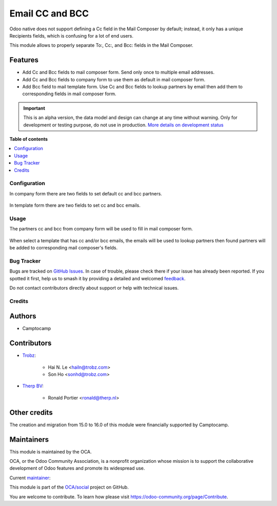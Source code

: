 ================
Email CC and BCC
================

.. 
   !!!!!!!!!!!!!!!!!!!!!!!!!!!!!!!!!!!!!!!!!!!!!!!!!!!!
   !! This file is generated by oca-gen-addon-readme !!
   !! changes will be overwritten.                   !!
   !!!!!!!!!!!!!!!!!!!!!!!!!!!!!!!!!!!!!!!!!!!!!!!!!!!!
   !! source digest: sha256:a692e52c6dc8f5ffa62ea427f03cd81d16de695816840688057506b5fbc873a0
   !!!!!!!!!!!!!!!!!!!!!!!!!!!!!!!!!!!!!!!!!!!!!!!!!!!!

.. |badge1| image:: https://img.shields.io/badge/maturity-Alpha-red.png
    :target: https://odoo-community.org/page/development-status
    :alt: Alpha
.. |badge2| image:: https://img.shields.io/badge/licence-AGPL--3-blue.png
    :target: http://www.gnu.org/licenses/agpl-3.0-standalone.html
    :alt: License: AGPL-3
.. |badge3| image:: https://img.shields.io/badge/github-OCA%2Fsocial-lightgray.png?logo=github
    :target: https://github.com/OCA/social/tree/16.0/mail_composer_cc_bcc
    :alt: OCA/social
.. |badge4| image:: https://img.shields.io/badge/weblate-Translate%20me-F47D42.png
    :target: https://translation.odoo-community.org/projects/social-16-0/social-16-0-mail_composer_cc_bcc
    :alt: Translate me on Weblate
.. |badge5| image:: https://img.shields.io/badge/runboat-Try%20me-875A7B.png
    :target: https://runboat.odoo-community.org/builds?repo=OCA/social&target_branch=16.0
    :alt: Try me on Runboat

|badge1| |badge2| |badge3| |badge4| |badge5|

Odoo native does not support defining a Cc field in the Mail Composer
by default; instead, it only has a unique Recipients fields, which is
confusing for a lot of end users.

This module allows to properly separate To:, Cc:, and Bcc: fields
in the Mail Composer.

Features
~~~~~~~~

* Add Cc and Bcc fields to mail composer form. Send only once to multiple email
  addresses.
* Add Cc and Bcc fields to company form to use them as default in mail composer
  form.
* Add Bcc field to mail template form. Use Cc and Bcc fields to lookup partners
  by email then add them to corresponding fields in mail composer form.

.. IMPORTANT::
   This is an alpha version, the data model and design can change at any time without warning.
   Only for development or testing purpose, do not use in production.
   `More details on development status <https://odoo-community.org/page/development-status>`_

**Table of contents**

.. contents::
   :local:

Configuration
=============

In company form there are two fields to set default cc and bcc
partners.

  .. image:: https://raw.githubusercontent.com/OCA/social/16.0/mail_composer_cc_bcc/static/img/res_company_form_default_cc_bcc.png

In template form there are two fields to set cc and bcc emails.

  .. image:: https://raw.githubusercontent.com/OCA/social/16.0/mail_composer_cc_bcc/static/img/email_template_form_cc_bcc.png

Usage
=====

The partners cc and bcc from company form will be used to fill in mail composer
form.

  .. image:: https://raw.githubusercontent.com/OCA/social/16.0/mail_composer_cc_bcc/static/img/mail_compose_message_default_cc_bcc.png

When select a template that has cc and/or bcc emails, the emails will be used
to lookup partners then found partners will be added to corresponding mail
composer's fields.

  .. image:: https://raw.githubusercontent.com/OCA/social/16.0/mail_composer_cc_bcc/static/img/mail_compose_message_template_cc_bcc.png

Bug Tracker
===========

Bugs are tracked on `GitHub Issues <https://github.com/OCA/social/issues>`_.
In case of trouble, please check there if your issue has already been reported.
If you spotted it first, help us to smash it by providing a detailed and welcomed
`feedback <https://github.com/OCA/social/issues/new?body=module:%20mail_composer_cc_bcc%0Aversion:%2016.0%0A%0A**Steps%20to%20reproduce**%0A-%20...%0A%0A**Current%20behavior**%0A%0A**Expected%20behavior**>`_.

Do not contact contributors directly about support or help with technical issues.

Credits
=======

Authors
~~~~~~~

* Camptocamp

Contributors
~~~~~~~~~~~~

* `Trobz <https://www.trobz.com>`_:

    * Hai N. Le <hailn@trobz.com>
    * Son Ho <sonhd@trobz.com>

* `Therp BV <https://therp.nl>`_:

    * Ronald Portier <ronald@therp.nl>

Other credits
~~~~~~~~~~~~~

The creation and migration from 15.0 to 16.0 of this module were financially supported by Camptocamp.

Maintainers
~~~~~~~~~~~

This module is maintained by the OCA.

.. image:: https://odoo-community.org/logo.png
   :alt: Odoo Community Association
   :target: https://odoo-community.org

OCA, or the Odoo Community Association, is a nonprofit organization whose
mission is to support the collaborative development of Odoo features and
promote its widespread use.

.. |maintainer-hailangvn2023| image:: https://github.com/hailangvn2023.png?size=40px
    :target: https://github.com/hailangvn2023
    :alt: hailangvn2023

Current `maintainer <https://odoo-community.org/page/maintainer-role>`__:

|maintainer-hailangvn2023| 

This module is part of the `OCA/social <https://github.com/OCA/social/tree/16.0/mail_composer_cc_bcc>`_ project on GitHub.

You are welcome to contribute. To learn how please visit https://odoo-community.org/page/Contribute.
